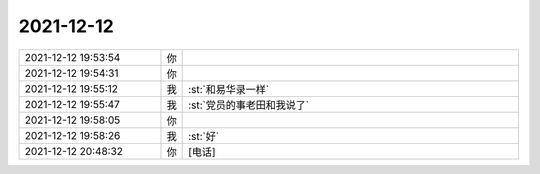 2021-12-12
-------------

.. list-table::
   :widths: 25, 1, 60

   * - 2021-12-12 19:53:54
     - 你
     - .. raw:: html
       
          <audio controls="controls"><source src="_static/mp3/389601.mp3" type="audio/mpeg" />不能播放语音</audio>
   * - 2021-12-12 19:54:31
     - 你
     - .. raw:: html
       
          <audio controls="controls"><source src="_static/mp3/389602.mp3" type="audio/mpeg" />不能播放语音</audio>
   * - 2021-12-12 19:55:12
     - 我
     - :st:`和易华录一样`
   * - 2021-12-12 19:55:47
     - 我
     - :st:`党员的事老田和我说了`
   * - 2021-12-12 19:58:05
     - 你
     - .. raw:: html
       
          <audio controls="controls"><source src="_static/mp3/389605.mp3" type="audio/mpeg" />不能播放语音</audio>
   * - 2021-12-12 19:58:26
     - 我
     - :st:`好`
   * - 2021-12-12 20:48:32
     - 你
     - [电话]